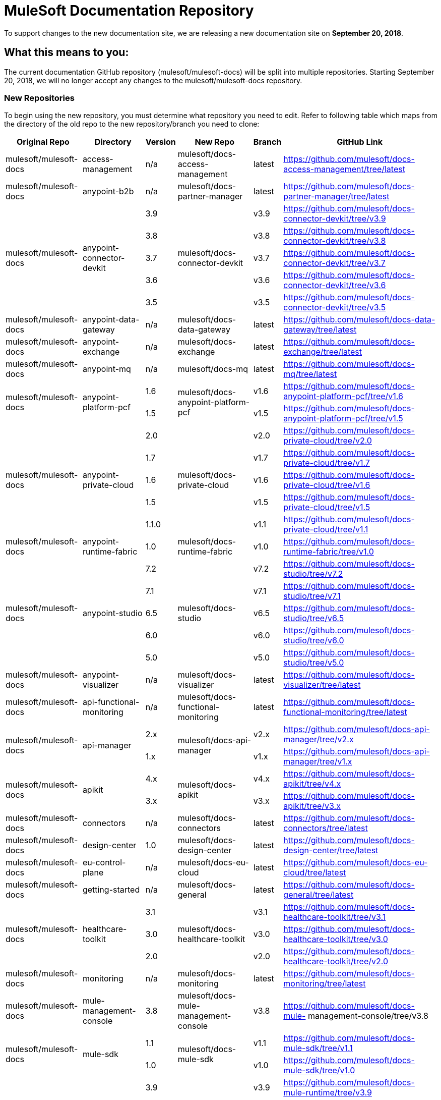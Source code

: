 = MuleSoft Documentation Repository
:experimental:
ifdef::env-github[]
:caution-caption: :fire:
:note-caption: :paperclip:
:tip-caption: :bulb:
:warning-caption: :warning:
endif::[]

To support changes to the new documentation site, we are releasing a new documentation site on *September 20, 2018*.

== What this means to you:

The current documentation GitHub repository (mulesoft/mulesoft-docs) will be split into multiple repositories. Starting September 20, 2018, we will no longer accept any changes to the mulesoft/mulesoft-docs repository.

=== New Repositories

To begin using the new repository, you must determine what repository you need to edit. Refer to following table which maps from the directory of the old repo to the new repository/branch you need to clone:

[%header%autowidth.spread,cols="a,a,a,a,a,a"]
|===

| Original Repo | Directory | Version | New Repo | Branch | GitHub Link

| mulesoft/mulesoft-docs |access-management |n/a |mulesoft/docs-access-management |latest |https://github.com/mulesoft/docs-access-management/tree/latest

| mulesoft/mulesoft-docs |anypoint-b2b |n/a |mulesoft/docs-partner-manager |latest |https://github.com/mulesoft/docs-partner-manager/tree/latest

.5+| mulesoft/mulesoft-docs .5+|anypoint-connector-devkit | 3.9 .5+| mulesoft/docs-connector-devkit | v3.9 | https://github.com/mulesoft/docs-connector-devkit/tree/v3.9

| 3.8 |v3.8 |https://github.com/mulesoft/docs-connector-devkit/tree/v3.8

| 3.7 |v3.7 |https://github.com/mulesoft/docs-connector-devkit/tree/v3.7

| 3.6 |v3.6 |https://github.com/mulesoft/docs-connector-devkit/tree/v3.6

| 3.5 |v3.5 |https://github.com/mulesoft/docs-connector-devkit/tree/v3.5


| mulesoft/mulesoft-docs |anypoint-data-gateway |n/a |mulesoft/docs-data-gateway |latest |https://github.com/mulesoft/docs-data-gateway/tree/latest

| mulesoft/mulesoft-docs |anypoint-exchange |n/a |mulesoft/docs-exchange |latest |https://github.com/mulesoft/docs-exchange/tree/latest

| mulesoft/mulesoft-docs |anypoint-mq |n/a |mulesoft/docs-mq |latest |https://github.com/mulesoft/docs-mq/tree/latest


.2+| mulesoft/mulesoft-docs .2+|anypoint-platform-pcf |1.6 .2+|mulesoft/docs-anypoint-platform-pcf |v1.6 |https://github.com/mulesoft/docs-anypoint-platform-pcf/tree/v1.6
|1.5 |v1.5 |https://github.com/mulesoft/docs-anypoint-platform-pcf/tree/v1.5

.5+| mulesoft/mulesoft-docs .5+|anypoint-private-cloud |2.0 .5+|mulesoft/docs-private-cloud |v2.0 |https://github.com/mulesoft/docs-private-cloud/tree/v2.0
|1.7 |v1.7 |https://github.com/mulesoft/docs-private-cloud/tree/v1.7
|1.6 |v1.6 |https://github.com/mulesoft/docs-private-cloud/tree/v1.6
|1.5 |v1.5 |https://github.com/mulesoft/docs-private-cloud/tree/v1.5
|1.1.0 |v1.1 |https://github.com/mulesoft/docs-private-cloud/tree/v1.1

| mulesoft/mulesoft-docs |anypoint-runtime-fabric |1.0 |mulesoft/docs-runtime-fabric |v1.0 |https://github.com/mulesoft/docs-runtime-fabric/tree/v1.0

.5+| mulesoft/mulesoft-docs .5+|anypoint-studio |7.2 .5+|mulesoft/docs-studio |v7.2 |https://github.com/mulesoft/docs-studio/tree/v7.2
|7.1 |v7.1 |https://github.com/mulesoft/docs-studio/tree/v7.1
|6.5 |v6.5 |https://github.com/mulesoft/docs-studio/tree/v6.5
|6.0 |v6.0 |https://github.com/mulesoft/docs-studio/tree/v6.0
|5.0 |v5.0 |https://github.com/mulesoft/docs-studio/tree/v5.0

| mulesoft/mulesoft-docs |anypoint-visualizer |n/a |mulesoft/docs-visualizer |latest |https://github.com/mulesoft/docs-visualizer/tree/latest

| mulesoft/mulesoft-docs |api-functional-monitoring |n/a |mulesoft/docs-functional-monitoring |latest |https://github.com/mulesoft/docs-functional-monitoring/tree/latest

.2+| mulesoft/mulesoft-docs .2+|api-manager |2.x .2+|mulesoft/docs-api-manager |v2.x |https://github.com/mulesoft/docs-api-manager/tree/v2.x
|1.x |v1.x |https://github.com/mulesoft/docs-api-manager/tree/v1.x

.2+| mulesoft/mulesoft-docs .2+|apikit |4.x .2+|mulesoft/docs-apikit |v4.x |https://github.com/mulesoft/docs-apikit/tree/v4.x
|3.x |v3.x |https://github.com/mulesoft/docs-apikit/tree/v3.x


| mulesoft/mulesoft-docs |connectors |n/a |mulesoft/docs-connectors |latest |https://github.com/mulesoft/docs-connectors/tree/latest

| mulesoft/mulesoft-docs |design-center |1.0 |mulesoft/docs-design-center |latest |https://github.com/mulesoft/docs-design-center/tree/latest

| mulesoft/mulesoft-docs |eu-control-plane |n/a |mulesoft/docs-eu-cloud |latest |https://github.com/mulesoft/docs-eu-cloud/tree/latest

| mulesoft/mulesoft-docs |getting-started |n/a |mulesoft/docs-general |latest |https://github.com/mulesoft/docs-general/tree/latest

.3+| mulesoft/mulesoft-docs .3+|healthcare-toolkit |3.1 .3+|mulesoft/docs-healthcare-toolkit |v3.1 |https://github.com/mulesoft/docs-healthcare-toolkit/tree/v3.1
|3.0 |v3.0 |https://github.com/mulesoft/docs-healthcare-toolkit/tree/v3.0
|2.0 |v2.0 |https://github.com/mulesoft/docs-healthcare-toolkit/tree/v2.0

| mulesoft/mulesoft-docs |monitoring |n/a |mulesoft/docs-monitoring |latest |https://github.com/mulesoft/docs-monitoring/tree/latest

| mulesoft/mulesoft-docs |mule-management-console |3.8 |mulesoft/docs-mule-management-console |v3.8 |https://github.com/mulesoft/docs-mule-
management-console/tree/v3.8

.2+| mulesoft/mulesoft-docs .2+|mule-sdk | 1.1 .2+|mulesoft/docs-mule-sdk | v1.1 |https://github.com/mulesoft/docs-mule-sdk/tree/v1.1
|1.0 |v1.0 |https://github.com/mulesoft/docs-mule-sdk/tree/v1.0

.5+| mulesoft/mulesoft-docs .5+|mule-user-guide |3.9 .5+|mulesoft/docs-mule-runtime |v3.9 |https://github.com/mulesoft/docs-mule-runtime/tree/v3.9
|3.8 |v3.8 |https://github.com/mulesoft/docs-mule-runtime/tree/v3.8
|3.7 |v3.7 |https://github.com/mulesoft/docs-mule-runtime/tree/v3.7
|3.6 |v3.6 |https://github.com/mulesoft/docs-mule-runtime/tree/v3.6
|3.5 |v3.5 |https://github.com/mulesoft/docs-mule-runtime/tree/v3.5

| mulesoft/mulesoft-docs |mule4-user-guide |4.1 |mulesoft/docs-mule-runtime |v4.1 |https://github.com/mulesoft/docs-mule-runtime/tree/v4.1

.3+| mulesoft/mulesoft-docs .3+|munit |2.1 .3+|mulesoft/docs-munit |v2.1 |https://github.com/mulesoft/docs-munit/tree/v2.1
|2.0 |v2.0 |https://github.com/mulesoft/docs-munit/tree/v2.0
|1.3 |v1.3 |https://github.com/mulesoft/docs-munit/tree/v1.3

| mulesoft/mulesoft-docs |object-store |n/a |mulesoft/docs-object-store |latest |https://github.com/mulesoft/docs-object-store/tree/latest

| mulesoft/mulesoft-docs |release-notes |n/a |mulesoft/docs-release-notes |latest |https://github.com/mulesoft/docs-release-notes/tree/latest

| mulesoft/mulesoft-docs |runtime-manager |latest |mulesoft/docs-runtime-manager |latest |https://github.com/mulesoft/docs-runtime-manager/tree/latest

| mulesoft/mulesoft-docs |tcat-server |7.1.0 |mulesoft/docs-tcat-server |v7.1 | https://github.com/mulesoft/docs-tcat-server/tree/v7.1
|===

=== New Content Structure

The structure of the content repos has changed:

* Content (.adoc) files are located in the modules/ROOT/pages directory.
* Navigation (TOC) files are located in modules/ROOT/nav.adoc.
* The release note (mulesoft/docs-release-notes) and connectors (mulesoft/docs-connectors) repos have been divided into subfolder to make finding and editing them easier.